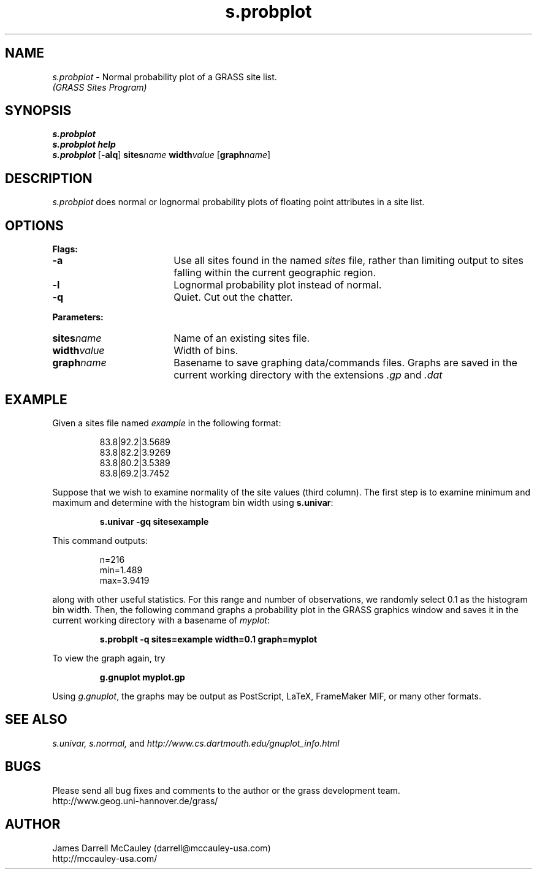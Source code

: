 .TH s.probplot
.SH NAME
\fIs.probplot\fR \- Normal probability plot of a GRASS site list.
.br
.I (GRASS Sites Program)
.SH SYNOPSIS
\fBs.probplot\fR
.br
\fBs.probplot help\fR
.br
\fBs.probplot \fR[\fB-alq\fR] \fBsites\*=\fIname\fR
\fBwidth\*=\fIvalue\fR [\fBgraph\*=\fIname\fR]
.SH DESCRIPTION
.I s.probplot
does normal or lognormal probability plots of floating point
attributes in a site list.
.SH OPTIONS
\fBFlags:\fR
.IP \fB-a\fR 18
Use all sites found in the named \fIsites\fR file, rather than
limiting output to sites falling within the current geographic region.
.IP \fB-l\fR 18
Lognormal probability plot instead of normal.
.IP \fB-q\fR 18
Quiet. Cut out the chatter.
.LP
\fBParameters:\fR
.IP \fBsites\*=\fIname\fR 18
Name of an existing sites file.
.IP \fBwidth\*=\fIvalue\fR 18
Width of bins.
.IP \fBgraph\*=\fIname\fR 18
Basename to save graphing data/commands files.
Graphs are saved in the current working directory with
the extensions \fI.gp\fR and \fI.dat\fR
.SH EXAMPLE
Given a sites file named \fIexample\fR in the following format:
.LP
.RS
83.8|92.2|3.5689
.br
83.8|82.2|3.9269
.br
83.8|80.2|3.5389
.br
83.8|69.2|3.7452
.RE
.LP
Suppose that we wish to examine normality of the site values (third column).
The first step is to examine minimum and maximum and determine with
the histogram bin width using \fBs.univar\fR:
.LP
.RS
\fBs.univar -gq sites\*=example\fR
.RE
.LP
This command outputs:
.LP
.RS
n=216
.br
min=1.489
.br
max=3.9419
.RE
.LP
along with other useful statistics. For this range and number of 
observations, we randomly select 0.1 as the histogram bin width.
Then, the following command graphs a probability plot in the
GRASS graphics window and saves it in the current working
directory with a basename of \fImyplot\fR:
.LP
.RS
\fBs.probplt -q sites=example width=0.1 graph=myplot\fR
.RE
.LP
To view the graph again, try 
.LP
.RS
\fBg.gnuplot myplot.gp
.RE
.LP
Using \fIg.gnuplot\fR, the graphs may be output as 
PostScript, LaTeX, FrameMaker MIF, or many other formats.
.SH SEE ALSO
.I s.univar,
.I s.normal,
and
.I http://www.cs.dartmouth.edu/gnuplot_info.html
.SH BUGS
Please send all bug fixes and comments to the author
or the grass development team.
.if n .br 
http://www.geog.uni-hannover.de/grass/
.SH AUTHOR
James Darrell McCauley (darrell@mccauley-usa.com)
.if n .br 
http://mccauley-usa.com/
